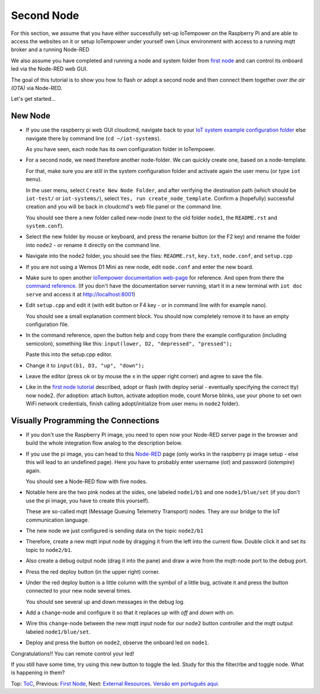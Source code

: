 ===========
Second Node
===========

For this section, we assume that you have either
successfully set-up IoTempower on the Raspberry Pi and are able
to access the websites on it or setup IoTempower under yourself
own Linux environment with access to a running mqtt broker and
a running Node-RED

We also assume you have completed and running a node and
system folder from `first node <first-node.rst>`_ 
and can control its onboard led via the Node-RED web GUI.

The goal of this tutorial is to show you how to flash or adopt
a second node and then connect them together 
*over the air (OTA)* via Node-RED.

Let's get started...

New Node
--------

-   If you use the raspberry pi web GUI cloudcmd,
    navigate back to your `IoT system example configuration folder
    <https://iotgateway.local/cloudcmd/fs/home/iot/iot-test/>`_
    else navigate there by command line (``cd ~/iot-systems``).

    As you have seen, each node has its own configuration folder in IoTempower.

-   For a second node, we need therefore another node-folder. We can quickly
    create one, based on a node-template.

    For that, make sure you are still in the system configuration
    folder and activate again the user menu (or type ``iot menu``).

    In the user menu, select ``Create New Node Folder``, and after verifying
    the destination path (which should be ``iot-test/`` or ``iot-systems/``),
    select ``Yes, run create_node_template``. Confirm a (hopefully) successful
    creation and you will be back in cloudcmd's web file panel or the command
    line.

    You should see there a new folder called new-node (next to the old folder
    ``node1``, the ``README.rst`` and ``system.conf``).

-   Select the new folder by mouse or keyboard, and press the rename button
    (or the F2 key) and rename the folder into ``node2`` - or rename it
    directly on the command line.

-   Navigate into the ``node2`` folder, you should see the files:
    ``README.rst``, ``key.txt``, ``node.conf``, and ``setup.cpp``

-   If you are not using a Wemos D1 Mini as new node, edit ``node.conf`` and
    enter the new board.

-   Make sure to open another `IoTempower documentation web-page </>`_ for
    reference. And open from there the
    `command reference </doc/node_help/commands.rst>`_.
    (If you don't have the documentation server running,
    start it in a new terminal with ``iot doc serve`` and
    access it at http://localhost:8001)
    

-   Edit ``setup.cpp``
    and edit it (with edit button or F4 key
    - or in command line with for example nano).

    You should see a small explanation comment block. You should now
    completely remove it to have an empty configuration file.

-   In the command reference, open the button help and copy from there the
    example configuration (including semicolon),
    something like this: ``input(lower, D2, "depressed", "pressed");``

    Paste this into the setup.cpp editor.

-   Change it to ``input(b1, D3, "up", "down");``

-   Leave the editor (press ok or by mouse the x in the upper right corner)
    and agree to save the file.

-   Like in the `first node tutorial <first-node.rst>`_ described, 
    adopt or flash (with deploy serial - eventually specifying the correct tty) 
    now node2. (for adoption: attach button, activate adoption mode, count Morse blinks, 
    use your phone to set own WiFi network credentials, finish calling
    adopt/initialize from user menu in ``node2`` folder).


Visually Programming the Connections
------------------------------------

-   If you don't use the Raspberry Pi image, you need to open now
    your Node-RED server page in the browser and build the whole
    integration flow analog to the description below.

-   If you use the pi image, you can head to this `Node-RED </nodered/>`_ page
    (only works in the raspberry pi image setup - else this will lead to an undefined page).
    Here you
    have to probably enter username (*iot*) and password (*iotempire*) again.

    You should see a Node-RED flow with five nodes.

-   Notable here are the two pink nodes at the sides, one labeled ``node1/b1``
    and one ``node1/blue/set`` (if you don't use the pi image, you have to create this
    yourself).

    These are so-called mqtt (Message Queuing Telemetry Transport) nodes.
    They are our bridge to the IoT communication language.

-   The new node we just configured is sending data on the topic
    ``node2/b1``

-   Therefore, create a new mqtt input node by dragging it from the left into
    the current flow. Double click it and set its topic to ``node2/b1``.

-   Also create a debug output node (drag it into the pane) and draw a wire
    from the mqtt-node port to the debug port.

-   Press the red deploy button (in the upper right) corner.

-   Under the red deploy button is a little column with the symbol of a
    little bug, activate it and press the button connected to your new node
    several times.

    You should see several up and down messages in the debug log.

-   Add a ``change``-node and configure it so that it replaces `up` with
    `off` and `down` with `on`.

-   Wire this ``change``-node between the new mqtt input node for
    our ``node2`` button controller and the mqtt output labeled
    ``node1/blue/set``.

-   Deploy and press the button on ``node2``, observe the onboard led on
    ``node1``.

Congratulations!! You can remote control your led!

If you still have some time, try using this new button to toggle the led.
Study for this the filter/rbe and toggle node.
What is happening in them?


Top: `ToC <index-doc.rst>`_, Previous: `First Node <first-node.rst>`_,
Next: `External Resources <resources.rst>`_.
`Versão em português aqui <second-node-pt.rst>`_.